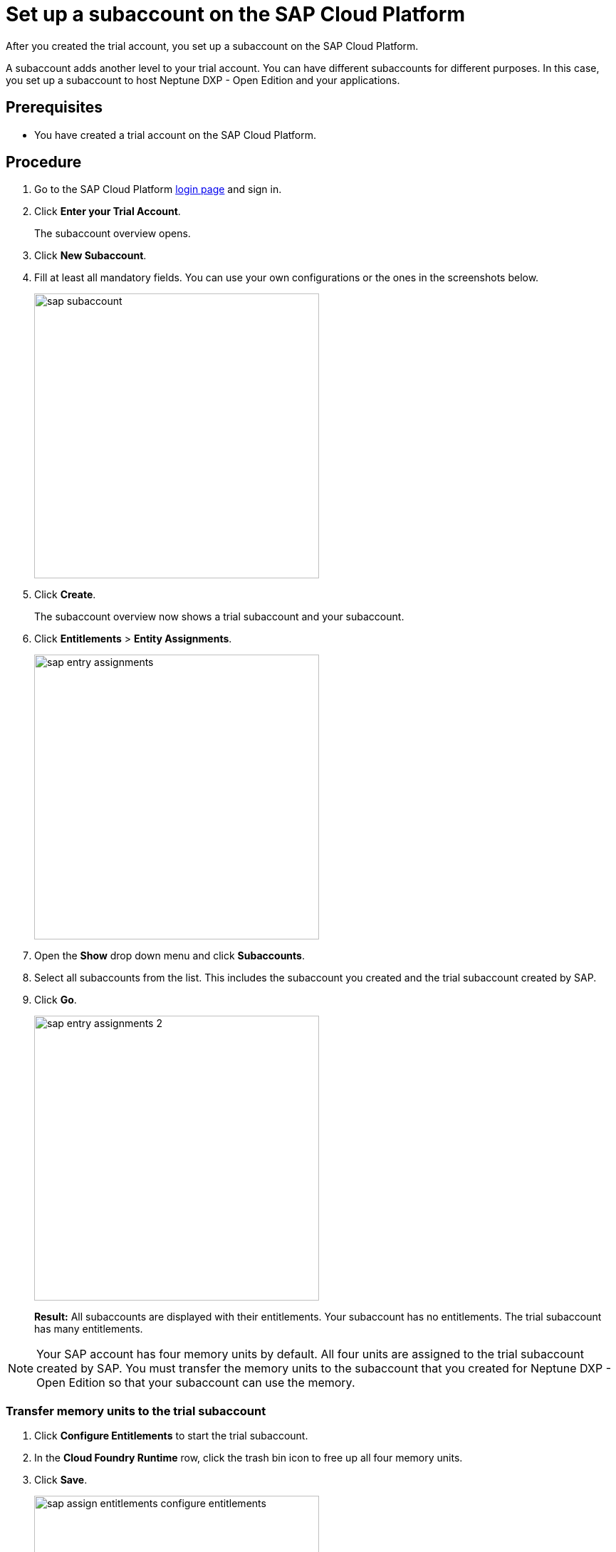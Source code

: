 = Set up a subaccount on the SAP Cloud Platform

After you created the trial account, you set up a subaccount on the SAP Cloud Platform.

A subaccount adds another level to your trial account. You can have different subaccounts for different purposes. In this case, you set up a subaccount to host Neptune DXP - Open Edition and your applications.

== Prerequisites
* You have created a trial account on the SAP Cloud Platform.

== Procedure
. Go to the SAP Cloud Platform https://cockpit.hanatrial.ondemand.com/cockpit/#/home/trialhome[login page] and sign in.
. Click *Enter your Trial Account*.
+
The subaccount overview opens.
. Click *New Subaccount*.
. Fill at least all mandatory fields. You can use your own configurations or the ones in the screenshots below.
+
image::sap-subaccount.png[width=400]
. Click *Create*.
+
The subaccount overview now shows a trial subaccount and your subaccount.
. Click *Entitlements* > *Entity Assignments*.
+
image::sap-entry-assignments.png[width=400]
. Open the *Show* drop down menu and click *Subaccounts*.
. Select all subaccounts from the list. This includes the subaccount you created and the trial subaccount created by SAP.
. Click *Go*.
+
image::sap-entry-assignments-2.png[width=400]
+
*Result:* All subaccounts are displayed with their entitlements. Your subaccount has no entitlements. The trial subaccount has many entitlements.

NOTE: Your SAP account has four memory units by default. All four units are assigned to the trial subaccount created by SAP. You must transfer the memory units to the subaccount that you created for Neptune DXP - Open Edition so that your subaccount can use the memory.

=== Transfer memory units to the trial subaccount

. Click *Configure Entitlements* to start the trial subaccount.
. In the *Cloud Foundry Runtime* row, click the trash bin icon to free up all four memory units.
. Click *Save*.
+
image::sap-assign-entitlements-configure-entitlements.png[width=400]
. In your subaccount, click *Configure Entitlements* > *Add Service Plans*.
. In the pop-up menu, click *Cloud Foundry Runtime* and check the *MEMORY* box.
. Click *Add 1 Service Plan*.
. In the subaccount assignments column, increase the number of units to `4`. Click *Save*.
+
image::sap-assign-entitlements-result.png[width=400]
+
*Result*: When your changes are saved, the subaccount assignment has four units. The remaining Global Quota has zero units.

== Results
* You have set up a subaccount on the SAP Cloud Platform.

== Related topics
* xref:sap-cloud-foundry.adoc[Enable Cloud Foundry] to use the subaccount that you created.